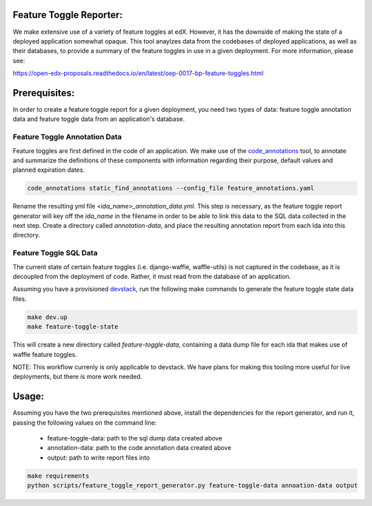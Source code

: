 Feature Toggle Reporter:
------------------------

We make extensive use of a variety of feature toggles at edX. However, it has
the downside of making the state of a deployed application somewhat opaque.
This tool anaylzes data from the codebases of deployed applications, as well
as their databases, to provide a summary of the feature toggles in use in a
given deployment. For more information, please see:

https://open-edx-proposals.readthedocs.io/en/latest/oep-0017-bp-feature-toggles.html

Prerequisites:
--------------

In order to create a feature toggle report for a given deployment, you need
two types of data: feature toggle annotation data and feature toggle data from
an application's database.

Feature Toggle Annotation Data
~~~~~~~~~~~~~~~~~~~~~~~~~~~~~~

Feature toggles are first defined in the code of an application. We make use of
the `code_annotations`_ tool, to annotate and summarize the definitions of
these components with information regarding their purpose, default values and
planned expiration dates.

.. code:: bash

    code_annotations static_find_annotations --config_file feature_annotations.yaml

Rename the resulting yml file `<ida_name>_annotation_data.yml`. This step is
necessary, as the feature toggle report generator will key off the `ida_name`
in the filename in order to be able to link this data to the SQL data collected
in the next step. Create a directory called `annotation-data`, and place the
resulting annotation report from each Ida into this directory.

Feature Toggle SQL Data
~~~~~~~~~~~~~~~~~~~~~~~

The current state of certain feature toggles (i.e. django-waffle, waffle-utils)
is not captured in the codebase, as it is decoupled from the deployment of
code. Rather, it must read from the database of an application.

Assuming you have a provisioned `devstack`_, run the following make commands to
generate the feature toggle state data files.

.. code:: bash

    make dev.up
    make feature-toggle-state

This will create a new directory called `feature-toggle-data`, containing
a data dump file for each ida that makes use of waffle feature toggles.

NOTE: This workflow currenly is only applicable to devstack. We have plans
for making this tooling more useful for live deployments, but there is more
work needed.

Usage:
------

Assuming you have the two prerequisites mentioned above, install the
dependencies for the report generator, and run it, passing the following
values on the command line:

    * feature-toggle-data: path to the sql dump data created above
    * annotation-data: path to the code annotation data created above
    * output: path to write report files into

.. code:: bash

    make requirements
    python scripts/feature_toggle_report_generator.py feature-toggle-data annoation-data output


.. _code_annotations: https://www.github.com/edx/code-annotations
.. _devstack: https://www.github.com/edx/devstack
